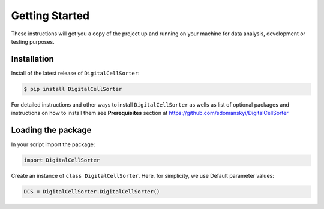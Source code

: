 **Getting Started**
===================

These instructions will get you a copy of the project up and running on your machine for data analysis, development or testing purposes.

**Installation**
----------------

Install of the latest release of ``DigitalCellSorter``:

.. code-block:: bash

    $ pip install DigitalCellSorter

For detailed instructions and other ways to install ``DigitalCellSorter`` as wells as
list of optional packages and instructions on how to install them see
**Prerequisites** section at https://github.com/sdomanskyi/DigitalCellSorter


**Loading the package**
-----------------------

In your script import the package:

.. code-block:: python

	import DigitalCellSorter

Create an instance of ``class DigitalCellSorter``. Here, for simplicity, we use Default parameter values:

.. code-block:: python

	DCS = DigitalCellSorter.DigitalCellSorter()
